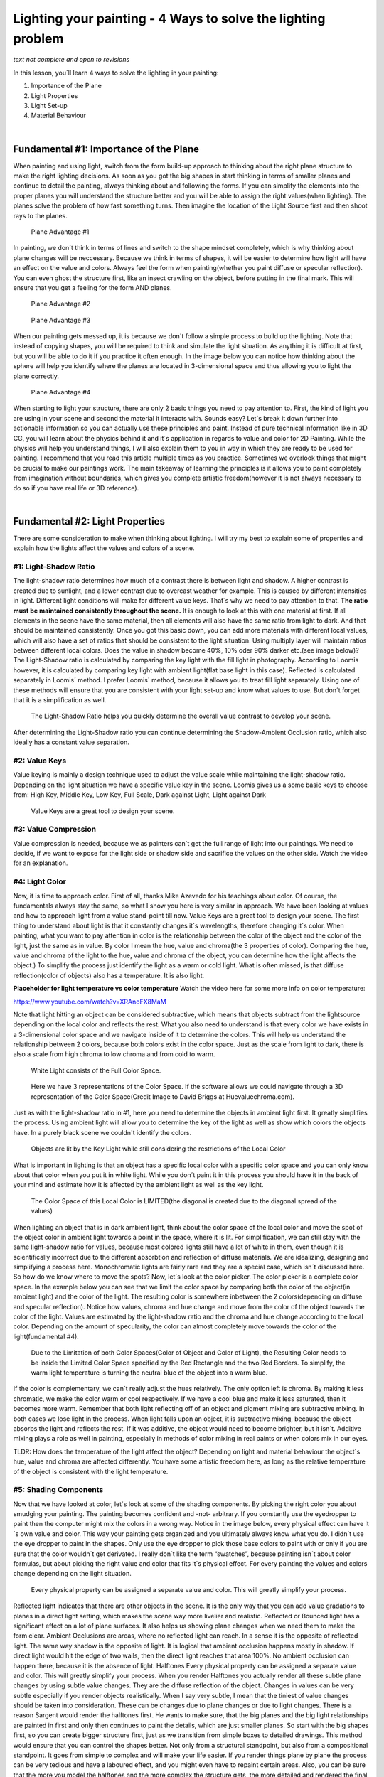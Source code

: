 Lighting your painting - 4 Ways to solve the lighting problem
=============================================================

*text not complete and open to revisions*

In this lesson, you´ll learn 4 ways to solve the lighting in your painting:

1. Importance of the Plane
2. Light Properties
3. Light Set-up
4. Material Behaviour

|

Fundamental #1: Importance of the Plane
----------------------------------------

When painting and using light, switch from the form build-up approach to thinking about the right
plane structure to make the right lighting decisions.
As soon as you got the big shapes in start thinking in terms of smaller planes and continue to detail
the painting, always thinking about and following the forms.
If you can simplify the elements into the proper planes you will understand the structure better and you will be able
to assign the right values(when lighting).
The planes solve the problem of how fast something turns.
Then imagine the location of the Light Source first and then shoot rays to the planes.

.. figure:: /images/lighting/Page-2-Image-12.jpg
   
   Plane Advantage #1

In painting, we don´t think in terms of lines and switch to the shape mindset completely, which is why
thinking about plane changes will be neccessary.
Because we think in terms of shapes, it will be easier to determine how light will have an effect on the value
and colors.
Always feel the form when painting(whether you paint diffuse or
specular reflection). You can even ghost the structure first, like an insect crawling on the object, before putting in
the final mark. This will ensure that you get a feeling for the form AND planes.

.. figure:: /images/lighting/Page-3-Image-13.jpg

	Plane Advantage #2

.. figure:: /images/lighting/Page-3-Image-14.jpg

	Plane Advantage #3


When our painting gets messed up, it is because we don´t follow a simple process to build up the lighting.
Note that instead of copying shapes, you will be required to think and simulate the light situation.
As anything it is difficult at first, but you will be able to do it if you practice it often enough.
In the image below you can notice how thinking about the sphere will help you identify where the planes are
located in 3-dimensional space and thus allowing you to light the plane correctly.

.. figure:: /images/lighting/Page-4-Image-15.jpg

	Plane Advantage #4


When starting to light your structure, there are only 2 basic things you need to pay attention to. First, the kind of
light you are using in your scene and second the material it interacts with. Sounds easy? Let´s break it down
further into actionable information so you can actually use these principles and paint.
Instead of pure technical information like in 3D CG, you will learn about the physics behind it and it´s
application in regards to value and color for 2D Painting.
While the physics will help you understand things, I will also explain them to you in way in which they are ready to be
used for painting.
I recommend that you read this article multiple times as you practice. Sometimes we overlook things that
might be crucial to make our paintings work.
The main takeaway of learning the principles is it allows you to paint completely from imagination without
boundaries, which gives you complete artistic freedom(however it is not always necessary to do so if you have real life or 3D reference).

|


Fundamental #2: Light Properties
--------------------------------

There are some consideration to make when thinking about lighting. I will try my best to explain some of
properties and explain how the lights affect the values and colors of a scene.


#1: Light-Shadow Ratio
~~~~~~~~~~~~~~~~~~~~~~

The light-shadow ratio determines how much of a contrast there is between light and shadow. A higher contrast is
created due to sunlight, and a lower contrast due to overcast weather for example. This is caused by different
intensities in light.
Different light conditions will make for different value keys. That´s why we need to pay attention to that.
**The ratio must be maintained consistently throughout the scene.** It is enough to look at this with one material
at first. If all elements in the scene have the same material, then all elements will also have the same ratio from
light to dark. And that should be maintained consistently.
Once you got this basic down, you can add more materials with different local values, which will also have a set of
ratios that should be consistent to the light situation.
Using multiply layer will maintain ratios between different local colors.
Does the value in shadow become 40%, 10% oder 90% darker etc.(see image below)?
The Light-Shadow ratio is calculated by comparing the key light with the fill light in photography. According to
Loomis however, it is calculated by comparing key light with ambient light(flat base light in this case). Reflected is
calculated separately in Loomis´ method. I prefer Loomis´ method, because it allows you to treat fill light
separately.
Using one of these methods will ensure that you are consistent with your light set-up and know what values to
use. But don´t forget that it is a simplification as well.

.. figure:: /images/lighting/Page-5-Image-16.jpg

	The Light-Shadow Ratio helps you quickly determine the overall value contrast to develop your scene.

After determining the Light-Shadow ratio you can continue determining the Shadow-Ambient Occlusion ratio,
which also ideally has a constant value separation.

#2: Value Keys
~~~~~~~~~~~~~~

Value keying is mainly a design technique used to adjust the value scale while maintaining the light-shadow ratio.
Depending on the light situation we have a specific value key in the scene.
Loomis gives us a some basic keys to choose from:
High Key, Middle Key, Low Key, Full Scale, Dark against Light, Light against Dark

.. figure:: /images/lighting/Page-6-Image-17.jpg

	Value Keys are a great tool to design your scene.

#3: Value Compression
~~~~~~~~~~~~~~~~~~~~~~

Value compression is needed, because we as painters can´t get the full range of light into our paintings. We need
to decide, if we want to expose for the light side or shadow side and sacrifice the values on the other side. Watch
the video for an explanation.

#4: Light Color
~~~~~~~~~~~~~~~~

Now, it is time to approach color. First of all, thanks Mike Azevedo for his teachings about color. Of course, the
fundamentals always stay the same, so what I show you here is very similar in approach.
We have been looking at values and how to approach light from a value stand-point till now.
Value Keys are a great tool to design your scene.
The first thing to understand about light is that it constantly changes it´s wavelengths, therefore changing
it´s color.
When painting, what you want to pay attention in color is the relationship between the color of the object and the
color of the light, just the same as in value. By color I mean the hue, value and chroma(the 3 properties of color).
Comparing the hue, value and chroma of the light to the hue, value and chroma of the object, you can determine
how the light affects the object.)
To simplify the process just identify the light as a warm or cold light.
What is often missed, is that diffuse reflection(color of objects) also has a temperature. It is also light.

**Placeholder for light temperature vs color temperature**
Watch the video here for some more info on color temperature:

https://www.youtube.com/watch?v=XRAnoFX8MaM

Note that light hitting an object can be considered subtractive, which means that objects subtract from the
lightsource depending on the local color and reflects the rest.
What you also need to understand is that every color we have exists in a 3-dimensional color space and we
navigate inside of it to determine the colors.
This will help us understand the relationship between 2 colors, because both colors exist in the color
space.
Just as the scale from light to dark, there is also a scale from high chroma to low chroma and from cold to warm.

.. figure:: /images/lighting/Page-7-Image-18.jpg

	White Light consists of the Full Color Space.

.. figure:: /images/lighting/Page-8-Image-19.jpg

	Here we have 3 representations of the Color Space. If the software allows we could navigate through a 3D representation of the
	Color Space(Credit Image to David Briggs at Huevaluechroma.com).

Just as with the light-shadow ratio in #1, here you need to determine the objects in ambient light first. It greatly
simplifies the process. Using ambient light will allow you to determine the key of the light as well as show which
colors the objects have. In a purely black scene we couldn´t identify the colors.

.. figure:: /images/lighting/Page-9-Image-20.jpg

	Objects are lit by the Key Light while still considering the restrictions of the Local Color

What is important in lighting is that an object has a specific local color with a specific color space and you can
only know about that color when you put it in white light. While you don´t paint it in this process you should have it
in the back of your mind and estimate how it is affected by the ambient light as well as the key light.

.. figure:: /images/lighting/Page-10-Image-21.jpg

	The Color Space of this Local Color is LIMITED(the diagonal is created due to the diagonal spread of the values)

When lighting an object that is in dark ambient light, think about the color space of the local color and
move the spot of the object color in ambient light towards a point in the space, where it is lit.
For simplification, we can still stay with the same light-shadow ratio for values, because most colored
lights still have a lot of white in them, even though it is scientifically incorrect due to the different
absorbtion and reflection of diffuse materials. We are idealizing, designing and simplifying a process here.
Monochromatic lights are fairly rare and they are a special case, which isn´t discussed here.
So how do we know where to move the spots?
Now, let´s look at the color picker. The color picker is a complete color space. In the example below you can see
that we limit the color space by comparing both the color of the object(in ambient light) and the color of the light.
The resulting color is somewhere inbetween the 2 colors(depending on diffuse and specular reflection).
Notice how values, chroma and hue change and move from the color of the object towards the color of the light.
Values are estimated by the light-shadow ratio and the chroma and hue change according to the local
color. Depending on the amount of specularity, the color can almost completely move towards the color of the
light(fundamental #4).

.. figure:: /images/lighting/Page-10-Image-22.jpg

	Due to the Limitation of both Color Spaces(Color of Object and Color of Light), the Resulting Color needs to be inside the
	Limited Color Space specified by the Red Rectangle and the two Red Borders.
	To simplify, the warm light temperature is turning the neutral blue of the object into a warm blue.

If the color is complementary, we can´t really adjust the hues relatively. The only option left is chroma. By making
it less chromatic, we make the color warm or cool respectively. If we have a cool blue and make it less saturated,
then it becomes more warm.
Remember that both light reflecting off of an object and pigment mixing are subtractive mixing. In both
cases we lose light in the process.
When light falls upon an object, it is subtractive mixing, because the object absorbs the light and reflects
the rest. If it was additive, the object would need to become brighter, but it isn´t.
Additive mixing plays a role as well in painting, especially in methods of color mixing in real paints or when colors
mix in our eyes.

TLDR: How does the temperature of the light affect the object? Depending on light and material behaviour
the object´s hue, value and chroma are affected differently. You have some artistic freedom here, as long as the relative temperature of the object is consistent with the light temperature.

#5: Shading Components
~~~~~~~~~~~~~~~~~~~~~~~

Now that we have looked at color, let´s look at some of the shading components. By picking the right color you
about smudging your painting. The painting becomes confident and -not- arbitrary.
If you constantly use the eyedropper to paint then the computer might mix the colors in a wrong way.
Notice in the image below, every physical effect can have it´s own value and color. This way your painting gets
organized and you ultimately always know what you do. I didn´t use the eye dropper to paint in the shapes. Only
use the eye dropper to pick those base colors to paint with or only if you are sure that the color wouldn´t get
derivated.
I really don´t like the term “swatches”, because painting isn´t about color formulas, but about picking the right
value and color that fits it´s physical effect. For every painting the values and colors change depending on the light
situation.

.. figure:: /images/lighting/Page-12-Image-23.jpg

	Every physical property can be assigned a separate value and color. This will greatly simplify your process.

Reflected light indicates that there are other objects in the scene. It is the only way that you can add value
gradations to planes in a direct light setting, which makes the scene way more livelier and realistic.
Reflected or Bounced light has a significant effect on a lot of plane surfaces. It also helps us showing plane
changes when we need them to make the form clear.
Ambient Occlusions are areas, where no reflected light can reach. In a sense it is the opposite of reflected light.
The same way shadow is the opposite of light. It is logical that ambient occlusion happens mostly in shadow. If
direct light would hit the edge of two walls, then the direct light reaches that area 100%. No ambient occlusion can
happen there, because it is the absence of light.
Halftones
Every physical property can be assigned a separate value and color. This will greatly simplify your process.
When you render Halftones you actually render all these subtle plane changes by using subtle value
changes. They are the diffuse reflection of the object.
Changes in values can be very subtle especially if you render objects realistically. When I say very subtle, I mean
that the tiniest of value changes should be taken into consideration.
These can be changes due to plane changes or due to light changes.
There is a reason Sargent would render the halftones first. He wants to make sure, that the big planes and the big
light relationships are painted in first and only then continues to paint the details, which are just smaller planes.
So start with the big shapes first, so you can create bigger structure first, just as we transition from
simple boxes to detailed drawings. This method would ensure that you can control the shapes better. Not only
from a structural standpoint, but also from a compositional standpoint. It goes from simple to complex and
will make your life easier. If you render things plane by plane the process can be very tedious and have a laboured
effect, and you might even have to repaint certain areas.
Also, you can be sure that the more you model the halftones and the more complex the structure gets, the more
detailed and rendered the final product will be.
In a painting the Halftones should be considered the Light side, which is then separated from the Shadow
side. So at any given time render the Halftones separate from the Shadow side.
You can do this by:
1. Rendering the Halftones first(before painting the Shadows) or
2. Paint on Lighten Layer to only affect your Lights.

.. figure:: /images/lighting/Page-13-Image-24.jpg

	Light/Shadow Separation, Halftones and the Finish are all crucial to the painting workflow.

Highlights
Specular Highlights are just specular reflections that come from the light source.
Another kind of highlights, the Form Highlight is the lightest point of the diffuse reflection it is perpendicular to the
light source.

|

Fundamental #3: Light Set-up
------------------------------

Now that we know how values and colors and affected by light, let´s look at how to set up lighting situations.
These lighting situations are always used, and can be divided into natural and artificial light.

#1: Light Types
~~~~~~~~~~~~~~~~
There are only 3 basic light types you need to know to light your scene. Key Light, Fill Light and Rim Light. In #2
you will learn about the light sources. Light sources can all function as one of those 3 light types.

.. figure:: /images/lighting/1_LightTypes.jpg

	Light/Shadow Separation, Halftones and the Finish are all crucial to the painting workflow.

Key Light
Key Light is the main light and brightest in intensity. It can be the sun or a strong direct light from an artificial light
source. Key light is mostly hard in quality, but it can be soft as well. It is possible to use multiple Key Lights to
create special light situations.

.. figure:: /images/lighting/Page-14-Image-26.jpg


Fill Light
Fill Light is a secondary light source and acts just the same as the the key light and it can be treated exactly as
that, except that the intensity is lower, so the value contrast is not as high with this kind of lighting. Full Light might
be created by Reflected Light, Sky Light or a soft Artificial Light source. When rendering using fill light you
should still think about the direction of the light(which is often missed).

.. figure:: /images/lighting/Page-14-Image-27.jpg


Rim Light
Rim light is light lit from behind. It effectively uses the Fresnel effect to produce a strong light effect. All types of
materials become 100% reflective at grazing angles, which is why this works so well.

.. figure:: /images/lighting/Page-15-Image-28.jpg


#2: Light Sources
~~~~~~~~~~~~~~~~~~
There are only so many light sources that exist. Knowing about them will help you identifying them in any given
reference and use them creatively.

.. figure:: /images/lighting/Page-15-Image-29.jpg

	There are only so many Light Sources. Identifying them will let you understand the scene.

Sun Light+Sky Light
Sun Light is a Direct Light and is hard in quality, so it will create hard shadows. The Sky Light is cool and acts as a
Soft Fill Light.

.. figure:: /images/lighting/Page-16-Image-30.jpg


Sky Light
The sky is a light source that is always used as a light source in outdoor settings, so knowing it´s light properties
will help you understanding most light situations.

.. figure:: /images/lighting/Page-16-Image-31.jpg


.. figure:: /images/lighting/Page-16-Image-32.jpg

	Rayleigh Scattering creates Soft and Cool Light.

If your painting is mostly in shadow then the Sky Light will act as your primary light source. It is low in intensity,
soft in quality and cool in temperature. Depending on the time and place, the light can change quite a bit. The
Rayleigh Scattering creates Soft and Cool Light.
color and softness is created due to Rayleigh Scattering (light changes it´s wavelengths due to the particles in
the air, so the color of the sky changes depending on time of day).
Overcast
Overcast Situations are just like the Sky Light soft in quality. Due to the Mie Scattering(scattering through clouds)
the softness is created while retaining a neutral temperature.

.. figure:: /images/lighting/Page-17-Image-33.jpg


Candle/Incandescent Light
The special property of candle and incandescent light is it´s very apparent Fall-Off of light. These light sources
lose a lot of energy because they need to cover a bigger space(spread) as the distance increases. The rules for
this is called inverse square law, which states that light of a point light source weakens at a rate of the square of
the distance between source and surface(Just look at the image to understand).

.. figure:: /images/lighting/Page-17-Image-34.jpg


In a painting this would make for dramatic value changes and the intensity of the light on the object varies
depending on the distance of the object to the light source.

.. figure:: /images/lighting/Page-18-Image-35.jpg


The effect can´t be seen for sun light. Sun light travels so far, that we don´t notice any fall-off in our spaces(our
space distance is nothing compared to the distance from sun to earth), just as we don´t look at the sun as a point
light source. So you don´t need to apply fall-off to sun light. However, in the evening light might fall off due to
scattering.

Artificial/Fluorescent Light
Artificial/Fluorescent Light can have a variety of colors and intensities. In most cases it is used in fairly dark
settings like night scenes or dark rooms.

.. figure:: /images/lighting/Page-18-Image-36.jpg


#3: Global Illumination
~~~~~~~~~~~~~~~~~~~~~~~
The characteristics of global illumination is the use of bounced/reflected light. It is used to calculate where
reflected light is coming from, so we know which planes receive what light in any given scene. You need to
treat it as a diffuse light source. It is most effective when there are a lot of shadows.
Start with identifying the light source and then follow the light rays and see how they bounce off of the surface.
Keep in mind that the light will lose in intensity as it travels farther away.
Reflected light should be treated as diffused light first and second as low-intensity light sources.
Opposed to that you can treat areas, where not a lot of reflected light reach as ambient occlusion(AO). AO is the
opposite of bounced light.
AO is calculated by using rays coming from the surface to see which surfaces it hits. The more surfaces it hits, the
more occluded the area is. If a lot of rays are unoccluded and reach a light source, then that area is well lit.
The term ambient light is used in CGI as a flat value and it used above to determine the light-shadow ratio. Global
illumination would be the correct method in calculating reflected light and ambient occlusion and it can be used to
support the Ambient Light(in an idealized setting).

Example #1

.. figure:: /images/lighting/Page-19-Image-37.jpg

	The Plane that faces the light source directly gets the most photons thus becoming lighter, while planes that are angled to the
	light source get less photons. Due to the diffused quality of the light, the photons hit the ball more evenly. The Ambient
	Occlusion can be determined by shooting rays to see how much occluded it is by the structure.

Example #2

.. figure:: /images/lighting/Page-20-Image-38.jpg

	Start with identifying the light source, and then simulate the bounces thinking about the distance the light rays travel around.
	You can see that the ceiling receives less light in this example.

Example #3

.. figure:: /images/lighting/Page-20-Image-39.jpg

	Practice Global Illumination by studying photos and see how the light interacts with the environment. Start with the light source
	and continue to simulate light bounces. It doesn´t need to be perfect, but you should find a reason for the lit areas.


|

Fundamental #4: Material Behaviour
-----------------------------------

Many Material renders disregard the properties of Light. The reason we have learned about light in the first place
is to convey materials in different lighting conditions and make them congruent to the scene. Let´s look at the
materials and how light interacts with different surfaces.
First

.. figure:: /images/lighting/Page-21-Image-40.jpg


First of all: Everytime you place a light, you will need to take into consideration two kinds of reflection(not
one), which are:
Diffuse Reflection
Practice Global Illumination by studying photos and see how the light interacts with the environment. Start with the light source
and continue to simulate light bounces. It doesn´t need to be perfect, but you should find a reason for the lit areas.
In diffuse reflection the light is reflected off the a solid surface. The light actually reflects off of scattering
centers beneath the surface and then reflects off the material. Unlike often mistaken, a diffuse reflection is not
due to a rough surface, but due to the scatterning directly beneath it´s surface.
Diffuse materials absorb the light and turns it into heat. The reflected light will appear to have a certain color.
White materials for example reflect almost all of the light back.
Due to the absorbtion of diffuse surfaces, we lose a lot of light, which results in the albedo color(the color of the
reflected light).

.. figure:: /images/lighting/Page-22-Image-41.jpg


Specular Reflection
The light reflects almost all of the light source when it is reflective, which is why the light in reflective surfaces are
stronger.
As a general rule, the rendering of the speculars should be treated seperately from the diffuse reflection, so that
you can have a proper organization of the effects.
First learn to plot these reflections and then most importantly simplify so that it enhances the design. We can plot it
accurately, however all the details in the reflection don´t help the design.
There are some simple rules to specular reflection:
-the amount of specularity is determined by the IOR(Index of Reflection)
-reflects the environment
-sometimes has specular color
-loses a certain percent of light
If the material is glass or has a diffuse reflection, then only light that is lighter than the value underneath can be
seen.

.. figure:: /images/lighting/Page-23-Image-42.jpg


Additionally we will have these two surface properties for each material:
Rough/Matte Surface
A rough surface has a lot of bumps that will make the light reflect unevenly off of the surface. Any specular
reflection would become softer and would probably lose some of it´s intensity.

.. figure:: /images/lighting/Page-23-Image-43.jpg


Smooth/Glossy Surfaces
The material of a smooth surface is even and any specularity reflects perfectly back.

.. figure:: /images/lighting/Page-24-Image-44.jpg


Metal vs. Non-Metal
Generally we can break down solid materials into metals and non-metals, because they have both the extremes of
diffuse vs. specular respectively. The majority of objects we see in life are matte surfaces. That´s why it is crucial
to understand matte surfaces first.
The color of the metal comes from specular reflection as opposed to diffuse reflection. Instead of going into the
surface first, the light directly reflected and tints the specular reflection to the color of the metal, which is also due
to absorbtion of light(the physics behind this seem to be pretty complex). Metals don´t have any diffuse reflection,
which is why you can treat them as black diffuse.
Metals can have rust or dirt though, which will make the metal treated as dielectric materials.
Metals have tiny mirrors on their surface, which might make the highlights softer. The light is intensified on it
resulting in highly saturated or high reflection of the light source.
Characteristic of metals are the free electrons which cause the light to reflect. These free electrons are not
available in non-metals.
The reflection is intensified due to the focusation of the photons, which makes the highlights so intense.
Colored metal will reflect light intensely with high saturation due to the amount of reflected protons(?)
Non-Metals(Insulators/Dielectrics)
Non-Metals have a low reflectance value for F0(Fresnel Reflectance at 0 Degrees) of 2-5%, so it is hardly
noticeable. But again, as the angles turn towards 90 degree it can become 100% reflective.
Certain liquids and glass have also a reflective surface as metals.

.. figure:: /images/lighting/materialref01-1.jpg

	This chart shows us some “values” for the diffuse(a for albedo), specular(r for reflectivity) and the surface(m) and serves as a
	great reference when finding out about the properties of a material. MEGASCANS by Quixel(With friendly permission by Quixel)


Fresnel
Again, every object has some kind of specular reflection. Depending on the viewing angle, we see varying
amounts of reflected light. The amount is specified by the index of refraction(IOR) and also the fresnel
reflectance at 0 degrees(F0). The IOR describes the amount of refraction of a material at F0. F0 describes the
amount of specular reflection, when light hits the surface perpendicular to the viewer. While we can divide into
matte materials and reflective materials, a better division would be Low-IOR materials(non-metals) and High-IOR
materials(metals). Low-IOR materials reflect less, while Hogh-IOR reflect more at F0.
The strong light we see in Rim Lights is effectively specular reflection made possible by the fresnel effect. When
we look at mountainscape, some of the specular reflection is apparent as well, if the surface us at grazing angles.
At F0 the fresnel effect doesn´t have a lot of impact on non-metallic materials as usual.

.. figure:: /images/lighting/Page-26-Image-46.jpg

	At F0, the Specular Reflection is less apparent. The amount depends on the type of Material.

.. figure:: /images/lighting/Page-26-Image-47.jpg

	Specular Reflection at Grazing Angles

Enery Conservation
This one is quite important if you want to calculate the right rate of diffuse and specular reflection.
The way materials work is when a material reflects a high percentage diffusely, then it can´t reflect much
specularly. The same way that when a material reflects a lot specularly, it cannot reflect a lot diffusely.
This is due to the conservation of energy.
At F0, the Specular Reflection is less apparent. The amount depends on the type of Material.
Specular Reflection at Grazing Angles
Let´s say our Light has the enery of 1. The material reflects 0.8 of the light diffusely. That means that the light can
only reflect the light with the rest of the energy, which is 0.2. The specular reflection can´t be higher than 0.4.

.. figure:: /images/lighting/Page-27-Image-48.jpg

	Values need to be congruent with the energy distribution.

Multilayer Materials
The Diffuse+Specular workflow works better because materials might have multiple layers. Simply using the
Albedo+Reflectivity(Metalness) workflow wouldn´t work well with multiple layers due to the differences in color and
reflections.

.. figure:: /images/lighting/Page-27-Image-49.jpg

	Specular Layer Above, Diffuse Layer beneath.

Concave vs Convex Reflection
Depending on the surface curvature, the reflections squash or stretch. This is the reason, why highlights tend to
differ in size and proportions as well.

.. figure:: /images/lighting/Page-28-Image-50.jpg

	The reason why some Highlights and Reflection are stretched are due to the distortion of the surface.

Anisotropic Reflection
I would like to include anisotropic reflection, because it is pretty common for materials like metals, hair and water.
They are created by directional unevenness on the surface. What happens is that the specular reflection distorts
towards the direction of the surface.

.. figure:: /images/lighting/Page-28-Image-51.jpg

	Anisotropic Reflection on the bottom of a pot.

Texture
The reason why some Highlights and Reflection are stretched are due to the distortion of the surface.
Anisotropic Reflection on the bottom of a pot.
The texture describes the light on materials. Depending on how the light is hitting the texture surface, we can use
texture brushes to simulate that effect by using the right values and colors.
Just as a bump map in 3d we can use different texture brushes to create some rough surfaces.
What you can do to study the texture and replicating them is simple.
First study what forms and shapes the surface has and then using the right values to paint the light and shadow of
these surfaces.

.. figure:: /images/lighting/Page-29-Image-52.jpg

	Use different values and Brushes for Light and Shadow Patterns of the texture. Building the Halftones will make it easier.

Atmosphere
Atmosphere is created by many air
When you think about the atmosphere, think abut the planes of the structure first. And then determine how far the
planes are from the viewer. The farther it gets, the more the structure turns into the color of the
atmosphere. Thinking in planes in 3-dimensional space will help you avoid the flat look of
atmosphere. Think about where the atmosphere might become thicker inside the space.

.. figure:: /images/lighting/Page-30-Image-53.jpg

	Planes showing the structure of the Mountains.
	Atmosphere

.. figure:: /images/lighting/Page-30-Image-54.jpg

Atmosphere affects the Mountains depending on how far the planes are from the viewer.

|

Conclusion
-----------

.. figure:: /images/lighting/Page-32-Image-55.jpg

	Anders Zorn – Bather with Parasol, Dalarö; Study the Masters to Strengthen the Principles. Try to think about them next time
	you are doing a painting.

Of course being able to see is not just a matter of understanding physics, otherwise every physicist or
photographer could paint.
Learn how to think about shapes, value, color and edges and understand it to apply the knowledge of physics to
adjust your values and colors. A proper artist knows both the mechanics of painting and of physics.
Every physical effect can be boiled down to a simple “rule” that you can apply into your own painting.
If you are struggling with rendering something, just go back to this article or do some research on physics and you
will understand how it works to apply to your painting.
My next article will talk about the big picture of painting. It will put everything that is written on FoP in proper
perspective and gives you a guideline for a possible path as an artist.
In fact, learning to paint is achievable and shouldn´t give you too many headaches.

|

Further reading
----------------

https://en.wikipedia.org/wiki/Diffuse_reflection
https://en.wikipedia.org/wiki/Shading
http://de.slideshare.net/RenaldasZioma/unite2014-mastering-physically-based-shading-in-unity-5
http://www.neilblevins.com/cg_education/reflection_highlight/reflection_highlight.htm
http://www.neilblevins.com/cg_education/aniso_ref_real_world/aniso_ref_real_world.htm
http://www.huevaluechroma.com/
http://www.alexhays.com/loomis/
https://www.allegorithmic.com/pbr-guide
https://www.marmoset.co/toolbag/learn/pbr-theory
http://www.marmoset.co/toolbag/learn/pbr-practice
https://www.youtube.com/user/kingkostasart/videos